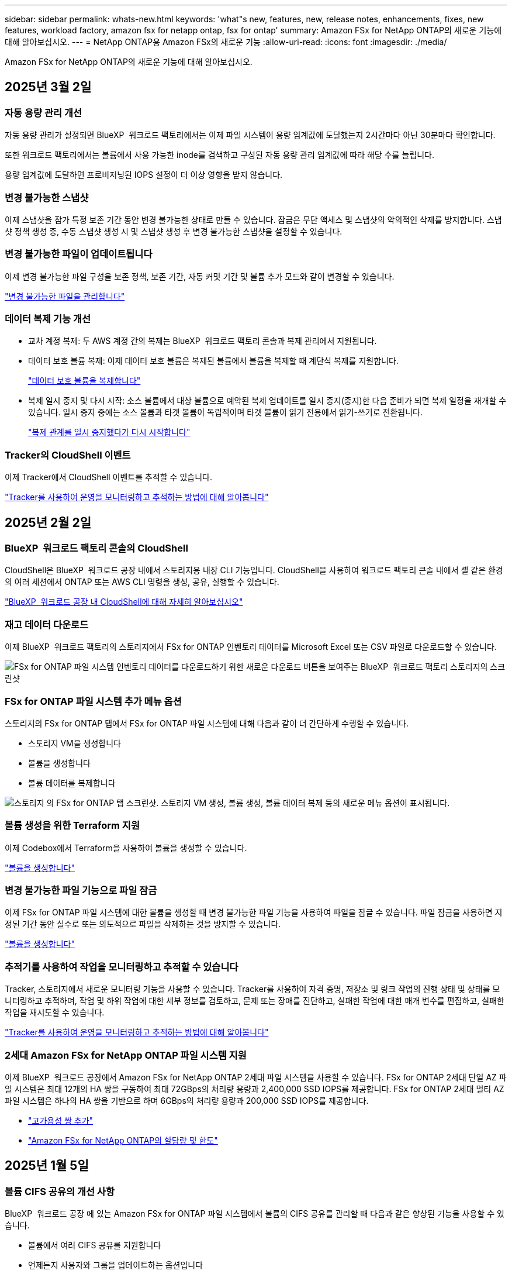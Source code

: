 ---
sidebar: sidebar 
permalink: whats-new.html 
keywords: 'what"s new, features, new, release notes, enhancements, fixes, new features, workload factory, amazon fsx for netapp ontap, fsx for ontap' 
summary: Amazon FSx for NetApp ONTAP의 새로운 기능에 대해 알아보십시오. 
---
= NetApp ONTAP용 Amazon FSx의 새로운 기능
:allow-uri-read: 
:icons: font
:imagesdir: ./media/


[role="lead"]
Amazon FSx for NetApp ONTAP의 새로운 기능에 대해 알아보십시오.



== 2025년 3월 2일



=== 자동 용량 관리 개선

자동 용량 관리가 설정되면 BlueXP  워크로드 팩토리에서는 이제 파일 시스템이 용량 임계값에 도달했는지 2시간마다 아닌 30분마다 확인합니다.

또한 워크로드 팩토리에서는 볼륨에서 사용 가능한 inode를 검색하고 구성된 자동 용량 관리 임계값에 따라 해당 수를 늘립니다.

용량 임계값에 도달하면 프로비저닝된 IOPS 설정이 더 이상 영향을 받지 않습니다.



=== 변경 불가능한 스냅샷

이제 스냅샷을 잠가 특정 보존 기간 동안 변경 불가능한 상태로 만들 수 있습니다. 잠금은 무단 액세스 및 스냅샷의 악의적인 삭제를 방지합니다. 스냅샷 정책 생성 중, 수동 스냅샷 생성 시 및 스냅샷 생성 후 변경 불가능한 스냅샷을 설정할 수 있습니다.



=== 변경 불가능한 파일이 업데이트됩니다

이제 변경 불가능한 파일 구성을 보존 정책, 보존 기간, 자동 커밋 기간 및 볼륨 추가 모드와 같이 변경할 수 있습니다.

link:https://docs.netapp.com/us-en/workload-fsx-ontap/manage-immutable-files.html["변경 불가능한 파일을 관리합니다"]



=== 데이터 복제 기능 개선

* 교차 계정 복제: 두 AWS 계정 간의 복제는 BlueXP  워크로드 팩토리 콘솔과 복제 관리에서 지원됩니다.
* 데이터 보호 볼륨 복제: 이제 데이터 보호 볼륨은 복제된 볼륨에서 볼륨을 복제할 때 계단식 복제를 지원합니다.
+
link:https://docs.netapp.com/us-en/workload-fsx-ontap/cascade-replication.html["데이터 보호 볼륨을 복제합니다"]

* 복제 일시 중지 및 다시 시작: 소스 볼륨에서 대상 볼륨으로 예약된 복제 업데이트를 일시 중지(중지)한 다음 준비가 되면 복제 일정을 재개할 수 있습니다. 일시 중지 중에는 소스 볼륨과 타겟 볼륨이 독립적이며 타겟 볼륨이 읽기 전용에서 읽기-쓰기로 전환됩니다.
+
link:https://docs.netapp.com/us-en/workload-fsx-ontap/pause-resume-replication.html["복제 관계를 일시 중지했다가 다시 시작합니다"]





=== Tracker의 CloudShell 이벤트

이제 Tracker에서 CloudShell 이벤트를 추적할 수 있습니다.

link:https://docs.netapp.com/us-en/workload-fsx-ontap/monitor-operations.html["Tracker를 사용하여 운영을 모니터링하고 추적하는 방법에 대해 알아봅니다"]



== 2025년 2월 2일



=== BlueXP  워크로드 팩토리 콘솔의 CloudShell

CloudShell은 BlueXP  워크로드 공장 내에서 스토리지용 내장 CLI 기능입니다. CloudShell을 사용하여 워크로드 팩토리 콘솔 내에서 셸 같은 환경의 여러 세션에서 ONTAP 또는 AWS CLI 명령을 생성, 공유, 실행할 수 있습니다.

link:https://docs.netapp.com/us-en/workload-setup-admin/use-cloudshell.html["BlueXP  워크로드 공장 내 CloudShell에 대해 자세히 알아보십시오"]



=== 재고 데이터 다운로드

이제 BlueXP  워크로드 팩토리의 스토리지에서 FSx for ONTAP 인벤토리 데이터를 Microsoft Excel 또는 CSV 파일로 다운로드할 수 있습니다.

image:screenshot-fsx-inventory-download.png["FSx for ONTAP 파일 시스템 인벤토리 데이터를 다운로드하기 위한 새로운 다운로드 버튼을 보여주는 BlueXP  워크로드 팩토리 스토리지의 스크린샷"]



=== FSx for ONTAP 파일 시스템 추가 메뉴 옵션

스토리지의 FSx for ONTAP 탭에서 FSx for ONTAP 파일 시스템에 대해 다음과 같이 더 간단하게 수행할 수 있습니다.

* 스토리지 VM을 생성합니다
* 볼륨을 생성합니다
* 볼륨 데이터를 복제합니다


image:screenshot-filesystem-menu-options.png["스토리지 의 FSx for ONTAP 탭 스크린샷. 스토리지 VM 생성, 볼륨 생성, 볼륨 데이터 복제 등의 새로운 메뉴 옵션이 표시됩니다."]



=== 볼륨 생성을 위한 Terraform 지원

이제 Codebox에서 Terraform을 사용하여 볼륨을 생성할 수 있습니다.

link:https://docs.netapp.com/us-en/workload-fsx-ontap/create-volume.html["볼륨을 생성합니다"]



=== 변경 불가능한 파일 기능으로 파일 잠금

이제 FSx for ONTAP 파일 시스템에 대한 볼륨을 생성할 때 변경 불가능한 파일 기능을 사용하여 파일을 잠글 수 있습니다. 파일 잠금을 사용하면 지정된 기간 동안 실수로 또는 의도적으로 파일을 삭제하는 것을 방지할 수 있습니다.

link:https://docs.netapp.com/us-en/workload-fsx-ontap/create-volume.html["볼륨을 생성합니다"]



=== 추적기를 사용하여 작업을 모니터링하고 추적할 수 있습니다

Tracker, 스토리지에서 새로운 모니터링 기능을 사용할 수 있습니다. Tracker를 사용하여 자격 증명, 저장소 및 링크 작업의 진행 상태 및 상태를 모니터링하고 추적하며, 작업 및 하위 작업에 대한 세부 정보를 검토하고, 문제 또는 장애를 진단하고, 실패한 작업에 대한 매개 변수를 편집하고, 실패한 작업을 재시도할 수 있습니다.

link:https://docs.netapp.com/us-en/workload-fsx-ontap/monitor-operations.html["Tracker를 사용하여 운영을 모니터링하고 추적하는 방법에 대해 알아봅니다"]



=== 2세대 Amazon FSx for NetApp ONTAP 파일 시스템 지원

이제 BlueXP  워크로드 공장에서 Amazon FSx for NetApp ONTAP 2세대 파일 시스템을 사용할 수 있습니다. FSx for ONTAP 2세대 단일 AZ 파일 시스템은 최대 12개의 HA 쌍을 구동하여 최대 72GBps의 처리량 용량과 2,400,000 SSD IOPS를 제공합니다. FSx for ONTAP 2세대 멀티 AZ 파일 시스템은 하나의 HA 쌍을 기반으로 하며 6GBps의 처리량 용량과 200,000 SSD IOPS를 제공합니다.

* link:https://docs.netapp.com/us-en/workload-fsx-ontap/add-ha-pairs.html["고가용성 쌍 추가"]
* link:https://docs.aws.amazon.com/fsx/latest/ONTAPGuide/limits.html["Amazon FSx for NetApp ONTAP의 할당량 및 한도"^]




== 2025년 1월 5일



=== 볼륨 CIFS 공유의 개선 사항

BlueXP  워크로드 공장 에 있는 Amazon FSx for ONTAP 파일 시스템에서 볼륨의 CIFS 공유를 관리할 때 다음과 같은 향상된 기능을 사용할 수 있습니다.

* 볼륨에서 여러 CIFS 공유를 지원합니다
* 언제든지 사용자와 그룹을 업데이트하는 옵션입니다
* 사용자 및 그룹의 사용 권한을 언제든지 업데이트하는 옵션입니다
* CIFS 공유 삭제


link:https://docs.netapp.com/us-en/workload-fsx-ontap/manage-cifs-share.html["CIFS 공유를 관리합니다"]



== 2024년 12월 1일



=== 스케일아웃 FSx for ONTAP 파일 시스템용 블록 스토리지

이제 최대 6개의 HA 쌍으로 구성된 스케일아웃 파일 시스템 구축을 사용할 때 FSx for ONTAP을 통해 블록 스토리지를 프로비저닝할 수 있습니다.

link:https://docs.netapp.com/us-en/workload-fsx-ontap/create-file-system.html["BlueXP  워크로드 팩토리에서 FSx for ONTAP 파일 시스템을 생성합니다"]



=== 마운트 명령을 사용할 수 있습니다

이제 볼륨에 대한 NFS 및 CIFS 액세스에 마운트 명령을 사용할 수 있습니다. * 기본 작업 * 과 * 마운트 명령 보기 * 를 선택하여 FSx for ONTAP 파일 시스템 내에서 볼륨의 마운트 지점을 얻을 수 있습니다.

image:screenshot-view-mount-command.png["FSx for ONTAP 파일 시스템으로 이동하여 볼륨 메뉴를 선택하고 기본 작업을 선택한 다음, 보기 마운트 명령을 선택하여 마운트 명령을 보는 스크린샷 mount 명령 대화 상자가 나타나고 CIFS 또는 NFS 액세스에 대한 mount 명령이 표시됩니다."]

link:https://docs.netapp.com/us-en/workload-fsx-ontap/access-data.html["볼륨에 대한 뷰 마운트 명령"]



=== 볼륨 생성 후 스토리지 효율성 업데이트

이제 볼륨 생성 후 FlexVol 볼륨의 스토리지 효율성을 사용하거나 사용하지 않도록 설정할 수 있습니다. 스토리지 효율성에는 중복제거, 데이터 압축, 데이터 컴팩션이 포함됩니다. 스토리지 효율성을 높이면 FlexVol volume에서 최적의 공간 절약 효과를 달성할 수 있습니다.

link:https://docs.netapp.com/us-en/workload-fsx-ontap/update-storage-efficiency.html["볼륨에 대한 스토리지 효율성 업데이트"]



=== 온프레미스 ONTAP 클러스터 검색 및 복제

온프레미스 ONTAP 클러스터 데이터를 FSx for ONTAP 파일 시스템으로 검색하고 복제하여 AI 지식 기반을 보강하는 데 사용할 수 있습니다. 모든 사내 검색 및 복제 워크플로는 스토리지 인벤토리의 새로운 * 온-프레미스 ONTAP * 탭에서 사용할 수 있습니다.

link:https://docs.netapp.com/us-en/workload-fsx-ontap/use-onprem-data.html["사내 ONTAP 클러스터를 검색합니다"]



=== AWS 자격 증명으로 비용 절감 계산기 분석 개선

이제 절약 계산기에서 AWS 자격 증명을 추가할 수 있습니다. 자격 증명을 추가하면 FSx for ONTAP에 비해 Amazon Elastic Block Store, Elastic File Systems 및 FSx for Windows 파일 서버 스토리지 환경의 절감 계산기 분석의 정확성이 향상됩니다.

link:https://docs.netapp.com/us-en/workload-fsx-ontap/explore-savings.html["BlueXP  워크로드 공장에서 FSx for ONTAP로 절감할 수 있는 비용에 대해 알아보십시오"]



== 2024년 11월 3일



=== 스토리지 인벤토리의 탭 보기

스토리지 인벤토리가 두 개의 탭 보기로 업데이트되었습니다.

* FSx for ONTAP 탭: 현재 사용 중인 FSx for ONTAP 파일 시스템을 표시합니다.
* Explore Savings Tab: Elastic Block Store, FSx for Windows File Server 및 Elastic File Systems 스토리지 시스템을 표시합니다. 이 페이지에서 이러한 시스템을 FSx for ONTAP와 비교하여 절감 효과를 살펴볼 수 있습니다.




== 2024년 9월 29일



=== 링크 생성 업데이트

* Codebox 뷰어: 이제 코드박스가 링크 생성 프로세스에 통합되었습니다. 작업 실행을 위해 AWS로 리디렉션하기 전에 워크로드 팩토리얼의 Codebox에서 CloudFormation 템플릿을 보고 복사할 수 있습니다.
* 필요한 권한: AWS CloudFormation에서 링크 생성을 실행하는 데 필요한 권한을 이제 워크로드 팩토리의 링크 생성 마법사에서 링크 생성 마법사를 보고 복사할 수 있습니다.
* 수동 링크 생성 지원: 이 기능을 사용하면 링크 ARN을 수동으로 등록하여 AWS CloudFormation에서 독립 실행형 생성을 수행할 수 있습니다. 보안 또는 DevOps 팀이 링크 생성 프로세스를 지원할 때 유용합니다.


link:https://docs.netapp.com/us-en/workload-fsx-ontap/create-link.html["링크를 만듭니다"]



== 2024년 9월 1일



=== 스토리지 관리를 위한 읽기 모드 지원

읽기 모드는 워크로드 공장에서 스토리지 관리에 사용할 수 있습니다. 읽기 모드는 코드형 인프라 템플릿이 특정 변수로 채워지도록 읽기 전용 권한을 추가하여 기본 모드의 환경을 개선합니다. 코드형 인프라 템플릿은 워크로드 팩토리에 대한 수정 권한을 제공하지 않고 AWS 계정에서 직접 실행할 수 있습니다.

link:https://docs.netapp.com/us-en/workload-setup-admin/operational-modes.html["읽기 모드에 대해 자세히 알아봅니다"]



=== 볼륨 삭제 지원 전 백업

볼륨을 삭제하기 전에 백업할 수 있습니다. 백업은 삭제될 때까지 파일 시스템에 남아 있습니다.

link:https://docs.netapp.com/us-en/workload-fsx-ontap/delete-volume.html["볼륨을 삭제합니다"]



== 2024년 8월 4일



=== Terraform 지원

이제 코드박스에서 Terraform을 사용하여 파일 시스템 및 스토리지 VM을 구축할 수 있습니다.

* link:https://docs.netapp.com/us-en/workload-fsx-ontap/create-file-system.html["파일 시스템을 생성합니다"]
* link:https://docs.netapp.com/us-en/workload-fsx-ontap/create-storage-vm.html["스토리지 VM을 생성합니다"]
* link:https://docs.netapp.com/us-en/workload-setup-admin/use-codebox.html["코드박스에서 Terraform을 사용합니다"]




=== 스토리지 계산기에서 처리량 및 IOPS 권장 사항을 확인하십시오

스토리지 계산기는 AWS 모범 사례를 기반으로 처리량과 IOPS에 대한 FSx for ONTAP 파일 시스템 구성을 권장하므로 선택 항목에 대한 최적의 지침이 제공됩니다.



== 2024년 7월 7일



=== Amazon FSx for NetApp ONTAP의 워크로드 공장 최초 릴리즈

Amazon FSx for NetApp ONTAP은 현재 BlueXP  워크로드 공장에서 일반적으로 사용할 수 있습니다.
